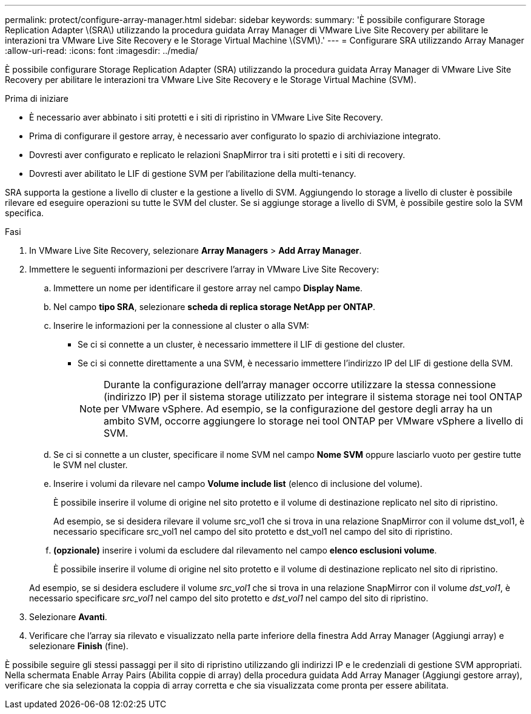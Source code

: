 ---
permalink: protect/configure-array-manager.html 
sidebar: sidebar 
keywords:  
summary: 'È possibile configurare Storage Replication Adapter \(SRA\) utilizzando la procedura guidata Array Manager di VMware Live Site Recovery per abilitare le interazioni tra VMware Live Site Recovery e le Storage Virtual Machine \(SVM\).' 
---
= Configurare SRA utilizzando Array Manager
:allow-uri-read: 
:icons: font
:imagesdir: ../media/


[role="lead"]
È possibile configurare Storage Replication Adapter (SRA) utilizzando la procedura guidata Array Manager di VMware Live Site Recovery per abilitare le interazioni tra VMware Live Site Recovery e le Storage Virtual Machine (SVM).

.Prima di iniziare
* È necessario aver abbinato i siti protetti e i siti di ripristino in VMware Live Site Recovery.
* Prima di configurare il gestore array, è necessario aver configurato lo spazio di archiviazione integrato.
* Dovresti aver configurato e replicato le relazioni SnapMirror tra i siti protetti e i siti di recovery.
* Dovresti aver abilitato le LIF di gestione SVM per l'abilitazione della multi-tenancy.


SRA supporta la gestione a livello di cluster e la gestione a livello di SVM. Aggiungendo lo storage a livello di cluster è possibile rilevare ed eseguire operazioni su tutte le SVM del cluster. Se si aggiunge storage a livello di SVM, è possibile gestire solo la SVM specifica.

.Fasi
. In VMware Live Site Recovery, selezionare *Array Managers* > *Add Array Manager*.
. Immettere le seguenti informazioni per descrivere l'array in VMware Live Site Recovery:
+
.. Immettere un nome per identificare il gestore array nel campo *Display Name*.
.. Nel campo *tipo SRA*, selezionare *scheda di replica storage NetApp per ONTAP*.
.. Inserire le informazioni per la connessione al cluster o alla SVM:
+
*** Se ci si connette a un cluster, è necessario immettere il LIF di gestione del cluster.
*** Se ci si connette direttamente a una SVM, è necessario immettere l'indirizzo IP del LIF di gestione della SVM.
+

NOTE: Durante la configurazione dell'array manager occorre utilizzare la stessa connessione (indirizzo IP) per il sistema storage utilizzato per integrare il sistema storage nei tool ONTAP per VMware vSphere. Ad esempio, se la configurazione del gestore degli array ha un ambito SVM, occorre aggiungere lo storage nei tool ONTAP per VMware vSphere a livello di SVM.



.. Se ci si connette a un cluster, specificare il nome SVM nel campo *Nome SVM* oppure lasciarlo vuoto per gestire tutte le SVM nel cluster.
.. Inserire i volumi da rilevare nel campo *Volume include list* (elenco di inclusione del volume).
+
È possibile inserire il volume di origine nel sito protetto e il volume di destinazione replicato nel sito di ripristino.

+
Ad esempio, se si desidera rilevare il volume src_vol1 che si trova in una relazione SnapMirror con il volume dst_vol1, è necessario specificare src_vol1 nel campo del sito protetto e dst_vol1 nel campo del sito di ripristino.

.. *(opzionale)* inserire i volumi da escludere dal rilevamento nel campo *elenco esclusioni volume*.
+
È possibile inserire il volume di origine nel sito protetto e il volume di destinazione replicato nel sito di ripristino.

+
Ad esempio, se si desidera escludere il volume _src_vol1_ che si trova in una relazione SnapMirror con il volume _dst_vol1_, è necessario specificare _src_vol1_ nel campo del sito protetto e _dst_vol1_ nel campo del sito di ripristino.



. Selezionare *Avanti*.
. Verificare che l'array sia rilevato e visualizzato nella parte inferiore della finestra Add Array Manager (Aggiungi array) e selezionare *Finish* (fine).


È possibile seguire gli stessi passaggi per il sito di ripristino utilizzando gli indirizzi IP e le credenziali di gestione SVM appropriati. Nella schermata Enable Array Pairs (Abilita coppie di array) della procedura guidata Add Array Manager (Aggiungi gestore array), verificare che sia selezionata la coppia di array corretta e che sia visualizzata come pronta per essere abilitata.
